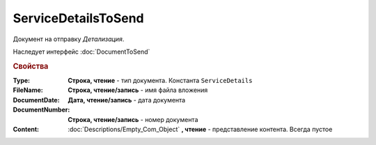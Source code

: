 ServiceDetailsToSend
====================

Документ на отправку *Детализация*.

Наследует интерфейс :doc:`DocumentToSend`

.. versionadded:: 5.5.0

.. deprecated:: 5.27.0
  Используйте :doc:`CustomDocumentToSend`, создаваемый в :doc:`PackageSendTask2`


.. rubric:: Свойства

:Type:
  **Строка, чтение** - тип документа. Константа ``ServiceDetails``

:FileName:
  **Строка, чтение/запись** - имя файла вложения

:DocumentDate:
  **Дата, чтение/запись** - дата документа

:DocumentNumber:
  **Строка, чтение/запись** - номер документа

:Content:
  :doc:`Descriptions/Empty_Com_Object` **, чтение** - представление контента. Всегда пустое
